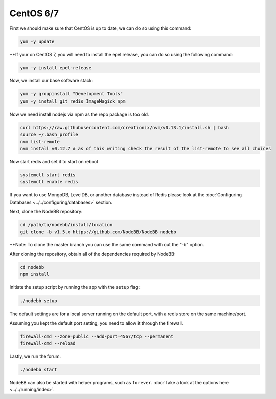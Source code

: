 
CentOS 6/7
--------------------

First we should make sure that CentOS is up to date, we can do so using this command:

.. code:: bash

	yum -y update

**If your on CentOS 7, you will need to install the epel release, you can do so using the following command:

.. code:: bash

	yum -y install epel-release


Now, we install our base software stack:

.. code:: bash

	yum -y groupinstall "Development Tools"
	yum -y install git redis ImageMagick npm
	
Now we need install nodejs via npm as the repo package is too old.

.. code:: bash

	curl https://raw.githubusercontent.com/creationix/nvm/v0.13.1/install.sh | bash
	source ~/.bash_profile
	nvm list-remote
	nvm install v0.12.7 # as of this writing check the result of the list-remote to see all choices

Now start redis and set it to start on reboot

.. code:: bash

	systemctl start redis
	systemctl enable redis

If you want to use MongoDB, LevelDB, or another database instead of Redis please look at the :doc:`Configuring Databases <../../configuring/databases>` section.

Next, clone the NodeBB repository:

.. code:: bash

	cd /path/to/nodebb/install/location
	git clone -b v1.5.x https://github.com/NodeBB/NodeBB nodebb

**Note: To clone the master branch you can use the same command with out the "-b" option.

After cloning the repository, obtain all of the dependencies required by NodeBB:

.. code:: bash

      cd nodebb
      npm install

Initiate the setup script by running the app with the ``setup`` flag:

.. code:: bash

	./nodebb setup


The default settings are for a local server running on the default port, with a redis store on the same machine/port.

Assuming you kept the default port setting, you need to allow it through the firewall.

.. code:: bash

	firewall-cmd --zone=public --add-port=4567/tcp --permanent
	firewall-cmd --reload


Lastly, we run the forum.

.. code:: bash

	 ./nodebb start

NodeBB can also be started with helper programs, such as ``forever``. :doc:`Take a look at the options here <../../running/index>`.
